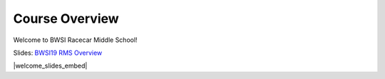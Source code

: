 Course Overview
=======================================
Welcome to BWSI Racecar Middle School!    
 
Slides: `BWSI19 RMS Overview <https://drive.google.com/open?id=1kGjlHHpMqoiUSMxI6TlkowEkqQIcCHmVdXfpEWJp3ek>`_

|welcome_slides_embed|

.. |welcome_slides_embed| raw:: html

   <iframe src="https://docs.google.com/presentation/d/e/2PACX-1vTxCOGxxfK5kmLiPV1DlEa-ro4bgJloAarwmBNVQkiGgqap2Y7t4OnHhYS-2Hrb3PaYBG5Xv1OyIzZM/embed?start=false&loop=false&delayms=3000" frameborder="0" width="700" height="422" allowfullscreen="true" mozallowfullscreen="true" webkitallowfullscreen="true"></iframe>